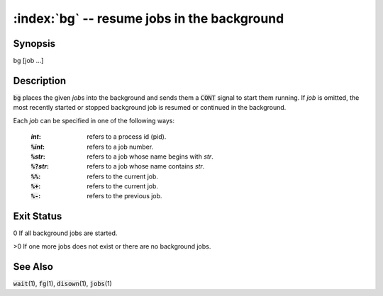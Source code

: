 .. default-role:: code

:index:`bg` -- resume jobs in the background
============================================

Synopsis
--------
| bg [job ...]


Description
-----------
`bg` places the given *job*\ s into the background and sends them a `CONT` signal to start them running. If *job* is omitted, the most recently started or stopped background job is resumed or continued in the background.

Each *job* can be specified in one of the following ways:

   :*int*: refers to a process id (pid).
   :`%`\ *int*: refers to a job number.
   :`%`\ *str*: refers to a job whose name begins with *str*.
   :`%?`\ *str*: refers to a job whose name contains *str*.
   :`%%`: refers to the current job.
   :`%+`: refers to the current job.
   :`%-`: refers to the previous job.

Exit Status
-----------
0 If all background jobs are started.

>0 If one more jobs does not exist or there are no background jobs.

See Also
--------
`wait`\(1), `fg`\(1), `disown`\(1), `jobs`\(1)
